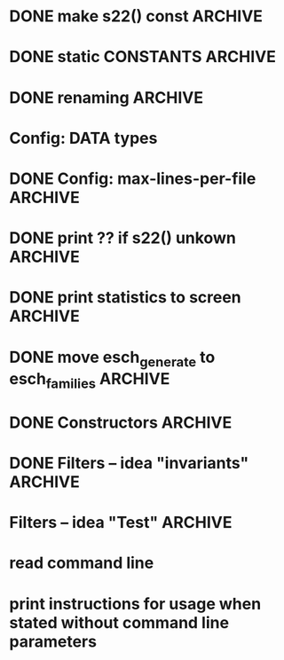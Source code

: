 * DONE make s22() const                                             :ARCHIVE:
introduce method 
   compute_KS_invariants()
to Space, Space_family & Deque_of_Space_families

* DONE static CONSTANTS                                             :ARCHIVE:
for s22() unkown        (not yet computed)
for s22() uncomputable  (condition C fails)
* DONE renaming                                                     :ARCHIVE:
Space_family             -->  SpaceTuple
Deque_of_Space_families  -->  SpaceTupleList
   
* Config: DATA types
* DONE Config: max-lines-per-file                                   :ARCHIVE:
* DONE print ?? if s22() unkown                                     :ARCHIVE:
print WARNING if condition C fails
* DONE print statistics to screen                                   :ARCHIVE:
* DONE move esch_generate to esch_families                          :ARCHIVE:
* DONE Constructors                                                 :ARCHIVE:
* DONE Filters -- idea "invariants"                                 :ARCHIVE:

HomotopyClass(E1) returns "tuple" |s22|, sgn(s22,s), |s|, |r|
(of type deque<boost::variant<long, rational<long long>>)

vector<boost::variant<...>> homotopyClass(const Space &E)
{
   my_var.pushback(|s22|), 
   my_var.pushback(sign(s22,s)), 
   ... 
   return my_var
}

class IsoClass
{
}



class HomotopyClass : parent IsoClass
{
  rational abs_s22
  long abs_s2
  int sign
  long r
  long abs_s


}


* Filters -- idea "Test"                                            :ARCHIVE:
user interface:

   Test::HomotopyClass.is_equal(E1,E2)


** esch_tests.h:

Test
   is_equal(E1,E2)
   is_greater(E1,E2)

Test::HomotopyClass
   equal(E1,E2):
   - |s22|, sgn(s22,s), |s|, |r| agree
   greater(E1,E2):
   - |s22|, sgn(s22,s), |s|, |r|  

Test::TangentialHomotopyClass
   - Test::HomotopyClass.is_equal & p agrees
   - ....

Test::Homeomorphism
   - Test::HomotopyClass.is_equal & |s2| & sign(s2,s) agree
   - ...

** esch_families:   <-- should include esch_generate

Deque_of_Space_families:
   + method generate_rs_families
   + method filter
     pass above Test objects as parameter

** aux_math:

sgn(p/q,s) =  1 if 1/2 > p/q > 0 and s > 0
sgn(p/q,s) =  0 if 1/2 = p/q  OR  p/q = 0  OR  s = 0
sgn(p/q,s) = -1 if (1/2 > p/q > 0  and s < 0)  OR  (0 > p/q > -1/2  and s > 0)

To compute it, define
    sgn(s) = 1 / 0 / -1
  sgn(p/q) = 1 / 0 / -1
and multiply these together.


** OLD TEST CODE

class Test
{
  static bool equal(const Space& E1, const Space& E2); //placeholder for overloading later
  static bool greater(const Space& E1, const Space& E2); //placeholder for overloading later
};
class HomotopyClass : Test
{
  static bool equal(const Space& E1, const Space& E2)
  {
    if (abs(E1.s22()) != abs(E2.s22())) return false;
    if (sign(E1.s22)*sign(E1.s()) != sign(E1.s22)*sign(E2.s())) return false;
    if (abs(E1.s()) != abs(E2.s())) return false;
    if (abs(E1.r()) != abs(E2.r())) return false;
  }
  static int compareHomotopyClass(const Space& E1, const Space&E2)
  { 
    if (abs(E1.s22()) > abs(E2.s22())) return 1;
    if (abs(E1.s22()) < abs(E2.s22())) return -1;
    if (sign(E1.s22())*sign(E1.s()) > sign(E2.s22())*sign(E2.s())) return 1;
    if (sign(E1.s22())*sign(E1.s()) < sign(E2.s22())*sign(E2.s())) return -1;
    if (abs(E1.s()) > abs(E2.s())) return 1;
    if (abs(E1.s()) < abs(E2.s())) return -1;
    if (abs(E1.r()) > abs(E2.r())) return 1;
    if (abs(E1.s()) <= abs(E2.s())) return -1;
  }
} homotopyClass;

class TangentialHomotopyClass : Test
{
  static bool equal(const Space& E1, const Space& E2)
  {
    if (abs(E1.s22()) != abs(E2.s22())) return false;
    if (sign(E1.s22)*sign(E1.s()) != sign(E1.s22)*sign(E2.s())) return false;
    if (abs(E1.s()) != abs(E2.s())) return false;
    if (abs(E1.r()) != abs(E2.r())) return false;
  }
  static bool greater(const Space& E1, const Space&E2)
  { 
    if (abs(E1.s22()) > abs(E2.s22())) return true;
    if (abs(E1.s22()) < abs(E2.s22())) return false;
    if (sign(E1.s22())*sign(E1.s()) > sign(E2.s22())*sign(E2.s())) return true;
    if (sign(E1.s22())*sign(E1.s()) < sign(E2.s22())*sign(E2.s())) return false;
    if (abs(E1.s()) > abs(E2.s())) return true;
    if (abs(E1.s()) < abs(E2.s())) return false;
    if (abs(E1.r()) > abs(E2.r())) return true;
    if (abs(E1.s()) <= abs(E2.s())) return false;
  }
};
   
* read command line

* print instructions for usage when stated without command line parameters
